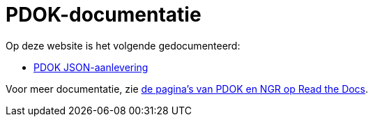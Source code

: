 = PDOK-documentatie

Op deze website is het volgende gedocumenteerd:

- link:json-aanlevering.html[PDOK JSON-aanlevering]

Voor meer documentatie, zie link:http://pdok-ngr.readthedocs.io/[de pagina's van PDOK en NGR op Read the Docs].
